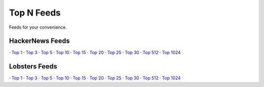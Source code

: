 Top N Feeds
===========================

Feeds for your convenience.


HackerNews Feeds
----------------

· `Top 1 <https://hnfeeds.top/top_1.rss>`__
· `Top 3 <https://hnfeeds.top/top_3.rss>`__
· `Top 5 <https://hnfeeds.top/top_5.rss>`__
· `Top 10 <https://hnfeeds.top/top_10.rss>`__
· `Top 15 <https://hnfeeds.top/top_15.rss>`__
· `Top 20 <https://hnfeeds.top/top_20.rss>`__
· `Top 25 <https://hnfeeds.top/top_25.rss>`__
· `Top 30 <https://hnfeeds.top/top_30.rss>`__
· `Top 512 <https://hnfeeds.top/top_512.rss>`__
· `Top 1024 <https://hnfeeds.top/top_1024.rss>`__


Lobsters Feeds
---------------

· `Top 1 <https://hnfeeds.top/lobsters_1.rss>`__
· `Top 3 <https://hnfeeds.top/lobsters_3.rss>`__
· `Top 5 <https://hnfeeds.top/lobsters_5.rss>`__
· `Top 10 <https://hnfeeds.top/lobsters_10.rss>`__
· `Top 15 <https://hnfeeds.top/lobsters_15.rss>`__
· `Top 20 <https://hnfeeds.top/lobsters_20.rss>`__
· `Top 25 <https://hnfeeds.top/lobsters_25.rss>`__
· `Top 30 <https://hnfeeds.top/lobsters_30.rss>`__
· `Top 512 <https://hnfeeds.top/lobsters_512.rss>`__
· `Top 1024 <https://hnfeeds.top/lobsters_1024.rss>`__
